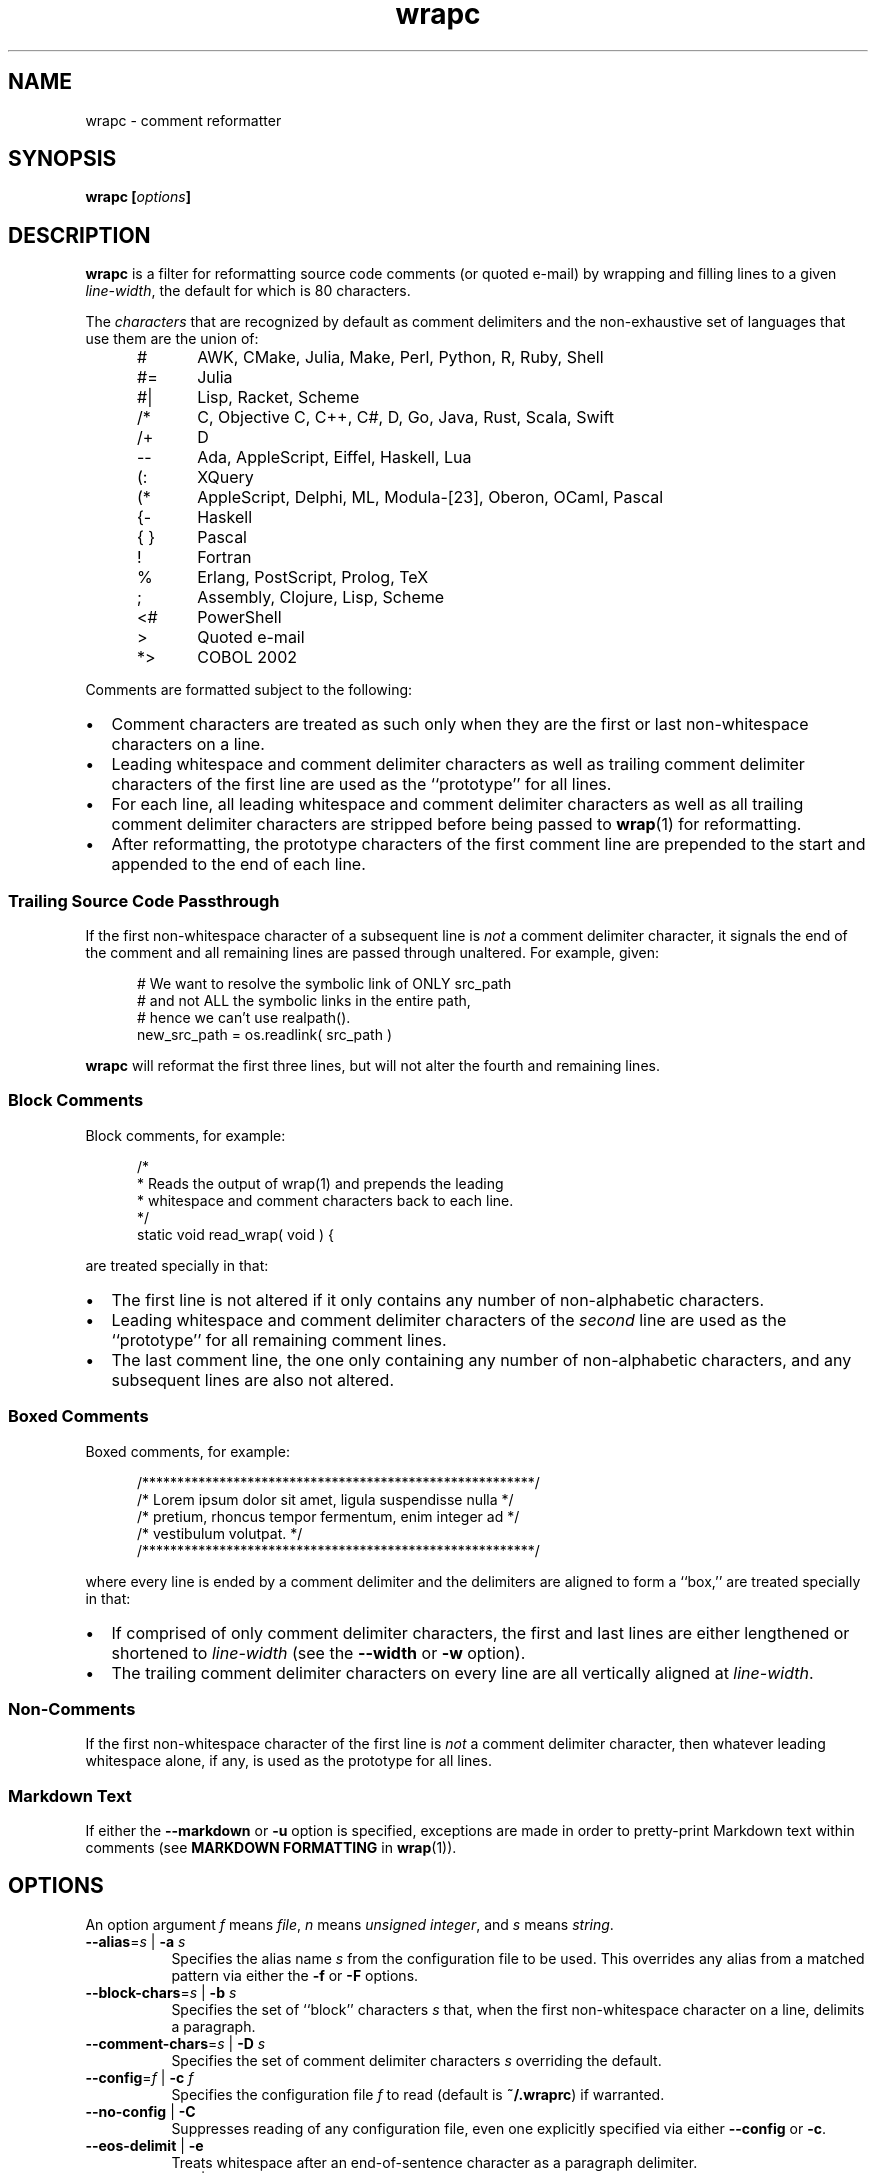 .\"
.\"     wrapc -- comment reformatter
.\"     wrapc.1: manual page
.\"
.\"     Copyright (C) 1996-2017  Paul J. Lucas
.\"
.\"     This program is free software; you can redistribute it and/or modify
.\"     it under the terms of the GNU General Public License as published by
.\"     the Free Software Foundation; either version 2 of the Licence, or
.\"     (at your option) any later version.
.\"
.\"     This program is distributed in the hope that it will be useful,
.\"     but WITHOUT ANY WARRANTY; without even the implied warranty of
.\"     MERCHANTABILITY or FITNESS FOR A PARTICULAR PURPOSE.  See the
.\"     GNU General Public License for more details.
.\"
.\"     You should have received a copy of the GNU General Public License
.\"     along with this program.  If not, see <http://www.gnu.org/licenses/>.
.\"
.\" ---------------------------------------------------------------------------
.\" define code-start macro
.de cS
.sp
.nf
.RS 5
.ft CW
..
.\" define code-end macro
.de cE
.ft 1
.RE
.fi
.if !'\\$1'0' .sp
..
.\" ---------------------------------------------------------------------------
.TH \f3wrapc\fP 1 "January 22, 2017" "PJL TOOLS"
.SH NAME
wrapc \- comment reformatter
.SH SYNOPSIS
.B wrapc
.BI [ options ]
.SH DESCRIPTION
.B wrapc
is a filter for reformatting source code comments
(or quoted e-mail)
by wrapping and filling lines to a given
.IR line-width ,
the default for which is 80 characters.
.P
The
.I characters
that are recognized
by default
as comment delimiters
and the non-exhaustive set of languages that use them
are the union of:
.P
.PD 0
.RS 5
.IP "\f(CW#\fP" 5
AWK, CMake, Julia, Make, Perl, Python, R, Ruby, Shell
.IP "\f(CW#=\fP"
Julia
.IP "\f(CW#|\fP"
Lisp, Racket, Scheme
.IP "\f(CW/*\fP"
C, Objective C, C++, C#, D, Go, Java, Rust, Scala, Swift
.IP "\f(CW/+\fP"
D
.IP "\f(CW--\fP"
Ada, AppleScript, Eiffel, Haskell, Lua
.IP "\f(CW(:\fP"
XQuery
.IP "\f(CW(*\fP"
AppleScript, Delphi, ML, Modula-[23], Oberon, OCaml, Pascal
.IP "\f(CW{-\fP"
Haskell
.IP "\f(CW{ }\fP"
Pascal
.IP "\f(CW!\fP"
Fortran
.IP "\f(CW%\fP"
Erlang, PostScript, Prolog, TeX
.IP "\f(CW;\fP"
Assembly, Clojure, Lisp, Scheme
.IP "\f(CW<#\fP"
PowerShell
.IP "\f(CW>\fP"
Quoted e-mail
.IP "\f(CW*>\fP"
COBOL 2002
.RE
.PD
.P
Comments are formatted subject to the following:
.IP \[bu] 2
Comment characters are treated as such
only when they are the first
or last
non-whitespace characters on a line.
.IP \[bu]
Leading whitespace and comment delimiter characters
as well as trailing comment delimiter characters
of the first line
are used as the ``prototype'' for all lines.
.IP \[bu]
For each line,
all leading whitespace and comment delimiter characters
as well as all trailing comment delimiter characters
are stripped
before being passed to
.BR wrap (1)
for reformatting.
.IP \[bu]
After reformatting,
the prototype characters
of the first comment line
are prepended to the start
and appended to the end
of each line.
.SS Trailing Source Code Passthrough
If the first non-whitespace character of a subsequent line
is
.I not
a comment delimiter character,
it signals the end of the comment
and all remaining lines
are passed through unaltered.
For example, given:
.cS
# We want to resolve the symbolic link of ONLY src_path
# and not ALL the symbolic links in the entire path,
# hence we can't use realpath().
new_src_path = os.readlink( src_path )
.cE
.B wrapc
will reformat the first three lines,
but will not alter the fourth and remaining lines.
.SS Block Comments
Block comments,
for example:
.cS
/*
 * Reads the output of wrap(1) and prepends the leading
 * whitespace and comment characters back to each line.
 */
static void read_wrap( void ) {
.cE
are treated specially in that:
.IP \[bu] 2
The first line is not altered
if it only contains any number of non-alphabetic characters.
.IP \[bu]
Leading whitespace and comment delimiter characters of the
.I second
line are used as the ``prototype'' for all remaining comment lines.
.IP \[bu]
The last comment line,
the one only containing any number of non-alphabetic characters,
and any subsequent lines are also not altered.
.SS Boxed Comments
Boxed comments, for example:
.cS
/********************************************************/
/* Lorem ipsum dolor sit amet, ligula suspendisse nulla */
/* pretium, rhoncus tempor fermentum, enim integer ad   */
/* vestibulum volutpat.                                 */
/********************************************************/
.cE
where every line is ended by a comment delimiter
and the delimiters are aligned to form a ``box,''
are treated specially in that:
.IP \[bu] 2
If comprised of only comment delimiter characters,
the first and last lines are either lengthened or shortened to
.I line-width
(see the
.B \-\-width
or
.B \-w
option).
.IP \[bu]
The trailing comment delimiter characters on every line
are all vertically aligned at
.IR line-width .
.SS Non-Comments
If the first non-whitespace character
of the first line
is
.I not
a comment delimiter character,
then whatever leading whitespace alone, if any,
is used as the prototype for all lines.
.SS Markdown Text
If either the
.B \-\-markdown
or
.B \-u
option is specified,
exceptions are made
in order to pretty-print Markdown text
within comments
(see
.B MARKDOWN FORMATTING
in
.BR wrap (1)).
.SH OPTIONS
An option argument
.I f
means
.IR file ,
.I n
means
.IR "unsigned integer" ,
and
.I s
means
.IR string .
.TP 8
.BI \-\-alias \f1=\fPs "\f1 | \fP" "" \-a " s"
Specifies the alias name
.I s
from the configuration file to be used.
This overrides any alias
from a matched pattern
via either the
.B \-f
or
.B \-F
options.
.TP
.BI \-\-block-chars \f1=\fPs "\f1 | \fP" "" \-b " s"
Specifies the set of ``block'' characters
.I s
that,
when the first non-whitespace character on a line,
delimits a paragraph.
.TP
.BI \-\-comment-chars \f1=\fPs "\f1 | \fP" "" \-D " s"
Specifies the set of comment delimiter characters
.I s
overriding the default.
.TP
.BI \-\-config \f1=\fPf "\f1 | \fP" "" \-c " f"
Specifies the configuration file
.I f
to read
(default is
.BR ~/.wraprc )
if warranted.
.TP
.BR \-\-no-config " | " \-C
Suppresses reading of any configuration file,
even one explicitly specified via either
.BR \-\-config
or
.BR \-c .
.TP
.BR \-\-eos-delimit " | " \-e
Treats whitespace after an end-of-sentence character as a paragraph delimiter.
.TP
.BI \-\-eos-spaces \f1=\fPn "\f1 | \fP" "" \-E " n"
Specifies the number of spaces to emit or allow after an end-of-sentence
(default is 2).
.TP
.BI \-\-file \f1=\fPf "\f1 | \fP" "" \-f " f"
Reads from file
.I f
(default is standard input).
.TP
.BI \-\-file-name \f1=\fPf "\f1 | \fP" "" \-F " f"
Sets the file-name to
.I f
as if it were being read from
but still reads from standard input.
(This allows the file-name to be matched against a pattern
in a configuration file to use an alias
while still allowing
.B wrapc
to be used as part of a shell pipeline.)
.TP
.BI \-\-eol \f1=\fPs "\f1 | \fP" "" \-l " s"
Specifies the line-endings to use
.IR s ,
one of
\f(CW-\fP,
\f(CWi\fP,
or
\f(CWinput\fP
(whatever the input uses, the default);
\f(CWcrlf\fP,
\f(CWd\fP,
\f(CWdos\fP,
\f(CWw\fP,
or
\f(CWwindows\fP
(DOS/Windows: CR+LF);
or
\f(CWlf\fP,
\f(CWu\fP,
or
\f(CWunix\fP
(Unix: LF);
all case-insensitive.
.TP
.BR \-\-markdown " | " \-u
Formats Markdown text.
.TP
.BR \-\-no-hyphen " | "  \-y
Suppresses special treatment of hyphens.
.TP
.BI \-\-output \f1=\fPf "\f1 | \fP" "" \-o " f"
Writes to file
.I f
(default is standard output).
.TP
.BI \-\-para-chars \f1=\fPs "\f1 | \fP" "" \-p " s"
Treats the given characters in
.I s
as paragraph delimiters.
.TP
.BI \-\-tab-spaces \f1=\fPn "\f1 | \fP" "" \-s " n"
Sets
.I tab-spaces
(the number of spaces a tab character should be considered the same as)
to
.I n
characters
(default is 8).
.TP
.BR \-\-title-line " | "  \-T
Treats the first line of every paragraph as a title
and puts it on a line by itself.
.TP
.BR \-\-version " | " \-v
Prints the version number to
.I stderr
and exits.
.TP
.BI \-\-width \f1=\fPn "\f1 | \fP" "" \-w " n"
Sets
.I line-width
to
.I n
characters
(default is 80).
.SH EXIT STATUS
.PD 0
.IP 0
Success.
.IP 64
Command-line usage error.
.IP 66
Open file error.
.IP 71
System error.
.IP 73
Create file error.
.IP 74
I/O error.
.IP 78
Error in configuration file.
.PD
.SH ENVIRONMENT
.TP
.B HOME
The user's home directory:
used to locate the default configuration file.
If unset,
the home directory is obtained from the password database entry
for the effective user.
If that fails,
no default configuration file is read.
.SH FILES
.TP
.B ~/.wraprc
The default configuration file.
A configuration file,
even one explicitly specified via either
.B \-\-config
or
.BR \-c ,
is neither actually checked for existence nor read
unless one of the
.BR \-\-alias ,
.BR \-a ,
.BR \-\-file ,
.BR \-f ,
.BR \-\-file-name ,
or
.B \-F
options
is specified
since it doesn't affect the result.
.SH EXAMPLE
While in
.BR vi ,
wrap the comment from the current line to the end of the paragraph:
.cS
!}wrapc --file-name='%'
.cE
The \f(CW%\fP argument to the
.B \-\-file-name
option is expaned by
.B vi
to be the file's path name.
This enables
.B wrapc
to use any applicable alias
from a configuration file, if any.
.P
To lessen typing,
the above can be mapped to a key sequence in
.BR vi 's
\f(CW.exrc\fP
file:
.cS
map `c !}wrapc --file-name='%'\f3^M\fP
.cE 0
.SH AUTHOR
Paul J. Lucas
.RI < paul@lucasmail.org >
.SH SEE ALSO
.BR indent (1),
.BR par (1),
.BR vi (1),
.BR wrap (1),
.BR sysexits (3),
.BR wraprc (5)
.\" vim:set et sw=2 ts=2:
